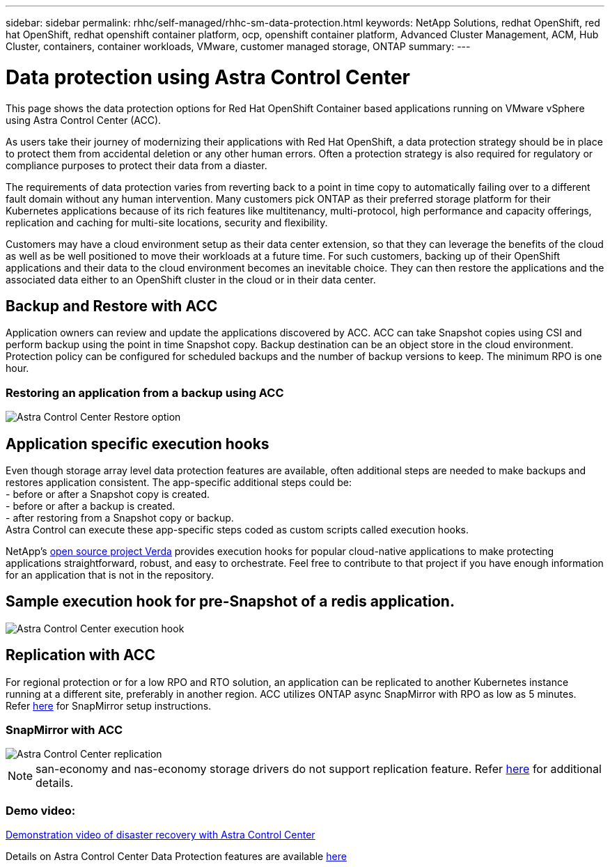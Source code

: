 ---
sidebar: sidebar
permalink: rhhc/self-managed/rhhc-sm-data-protection.html
keywords: NetApp Solutions, redhat OpenShift, red hat OpenShift, redhat openshift container platform, ocp, openshift container platform, Advanced Cluster Management, ACM, Hub Cluster, containers, container workloads, VMware, customer managed storage, ONTAP
summary:
---

= Data protection using Astra Control Center
:hardbreaks:
:nofooter:
:icons: font
:linkattrs:
:imagesdir: ./../../media/

[.lead]
This page shows the data protection options for Red Hat OpenShift Container based applications running on VMware vSphere using Astra Control Center (ACC). 

As users take their journey of modernizing their applications with Red Hat OpenShift, a data protection strategy should be in place to protect them from accidental deletion or any other human errors. Often a protection strategy is also required for regulatory or compliance purposes to protect their data from a diaster.

The requirements of data protection varies from reverting back to a point in time copy to automatically failing over to a different fault domain without any human intervention. Many customers pick ONTAP as their preferred storage platform for their Kubernetes applications because of its rich features like multitenancy, multi-protocol, high performance and capacity offerings, replication and caching for multi-site locations, security and flexibility.

Customers may have a cloud environment setup as their data center extension, so that they can leverage the benefits of the cloud as well as be well positioned to move their workloads at a future time. For such customers, backing up of their OpenShift applications and their data to the cloud environment becomes an inevitable choice. They can then restore the applications and the associated data either to an OpenShift cluster in the cloud or in their data center.


== Backup and Restore with ACC
Application owners can review and update the applications discovered by ACC. ACC can take Snapshot copies using CSI and perform backup using the point in time Snapshot copy. Backup destination can be an object store in the cloud environment. Protection policy can be configured for scheduled backups and the number of backup versions to keep. The minimum RPO is one hour.

=== Restoring an application from a backup using ACC
image:rhhc-onprem-dp-br.png[Astra Control Center Restore option]

== Application specific execution hooks
Even though storage array level data protection features are available, often additional steps are needed to make backups and restores application consistent. The app-specific additional steps could be:
- before or after a Snapshot copy is created.
- before or after a backup is created.
- after restoring from a Snapshot copy or backup.
Astra Control can execute these app-specific steps coded as custom scripts called execution hooks.

NetApp's link:https://github.com/NetApp/Verda[open source project Verda] provides execution hooks for popular cloud-native applications to make protecting applications straightforward, robust, and easy to orchestrate. Feel free to contribute to that project if you have enough information for an application that is not in the repository.

== Sample execution hook for pre-Snapshot of a redis application.
image::rhhc-onprem-dp-br-hook.png[Astra Control Center execution hook]

== Replication with ACC

For regional protection or for a low RPO and RTO solution, an application can be replicated to another Kubernetes instance running at a different site, preferably in another region. ACC utilizes ONTAP async SnapMirror with RPO as low as 5 minutes.
Refer link:https://docs.netapp.com/us-en/astra-control-center/use/replicate_snapmirror.html[here] for SnapMirror setup instructions.  

=== SnapMirror with ACC
image::rhhc-onprem-dp-rep.png[Astra Control Center replication]

NOTE: san-economy and nas-economy storage drivers do not support replication feature. Refer link:https://docs.netapp.com/us-en/astra-control-center/get-started/requirements.html#astra-trident-requirements[here] for additional details. 


=== Demo video:
link:https://www.netapp.tv/details/29504?mcid=35609780286441704190790628065560989458[Demonstration video of disaster recovery with Astra Control Center]


Details on Astra Control Center Data Protection features are available link:https://docs.netapp.com/us-en/astra-control-center/concepts/data-protection.html[here]